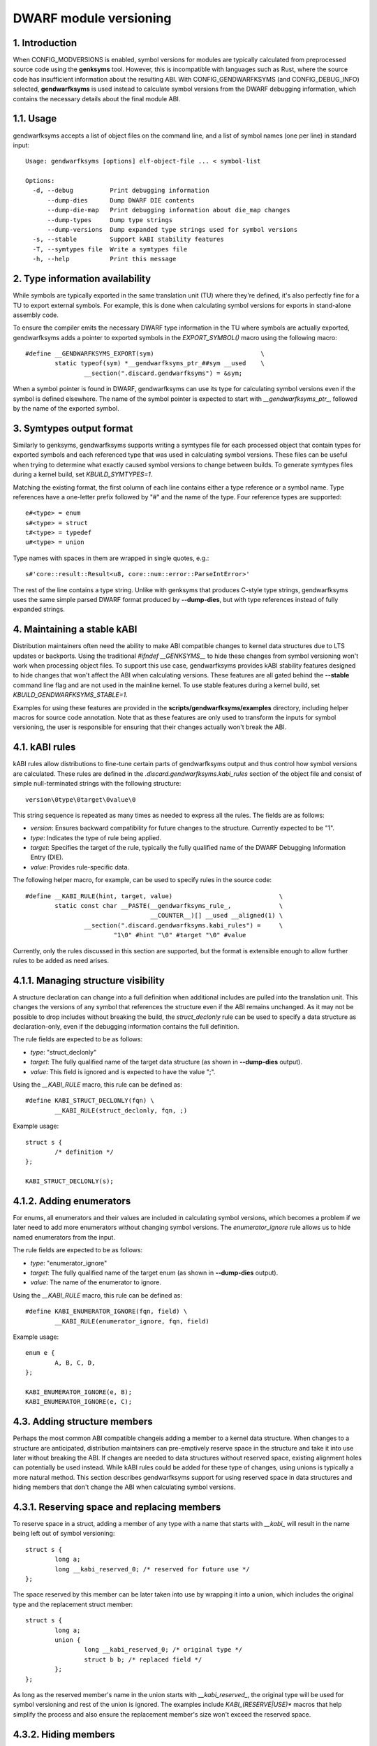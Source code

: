=======================
DWARF module versioning
=======================

1. Introduction
===============

When CONFIG_MODVERSIONS is enabled, symbol versions for modules
are typically calculated from preprocessed source code using the
**genksyms** tool.  However, this is incompatible with languages such
as Rust, where the source code has insufficient information about
the resulting ABI. With CONFIG_GENDWARFKSYMS (and CONFIG_DEBUG_INFO)
selected, **gendwarfksyms** is used instead to calculate symbol versions
from the DWARF debugging information, which contains the necessary
details about the final module ABI.

1.1. Usage
==========

gendwarfksyms accepts a list of object files on the command line, and a
list of symbol names (one per line) in standard input::

        Usage: gendwarfksyms [options] elf-object-file ... < symbol-list

        Options:
          -d, --debug          Print debugging information
              --dump-dies      Dump DWARF DIE contents
              --dump-die-map   Print debugging information about die_map changes
              --dump-types     Dump type strings
              --dump-versions  Dump expanded type strings used for symbol versions
          -s, --stable         Support kABI stability features
          -T, --symtypes file  Write a symtypes file
          -h, --help           Print this message


2. Type information availability
================================

While symbols are typically exported in the same translation unit (TU)
where they're defined, it's also perfectly fine for a TU to export
external symbols. For example, this is done when calculating symbol
versions for exports in stand-alone assembly code.

To ensure the compiler emits the necessary DWARF type information in the
TU where symbols are actually exported, gendwarfksyms adds a pointer
to exported symbols in the `EXPORT_SYMBOL()` macro using the following
macro::

        #define __GENDWARFKSYMS_EXPORT(sym)                             \
                static typeof(sym) *__gendwarfksyms_ptr_##sym __used    \
                        __section(".discard.gendwarfksyms") = &sym;


When a symbol pointer is found in DWARF, gendwarfksyms can use its
type for calculating symbol versions even if the symbol is defined
elsewhere. The name of the symbol pointer is expected to start with
`__gendwarfksyms_ptr_`, followed by the name of the exported symbol.

3. Symtypes output format
=========================

Similarly to genksyms, gendwarfksyms supports writing a symtypes
file for each processed object that contain types for exported
symbols and each referenced type that was used in calculating symbol
versions. These files can be useful when trying to determine what
exactly caused symbol versions to change between builds. To generate
symtypes files during a kernel build, set `KBUILD_SYMTYPES=1`.

Matching the existing format, the first column of each line contains
either a type reference or a symbol name. Type references have a
one-letter prefix followed by "#" and the name of the type. Four
reference types are supported::

        e#<type> = enum
        s#<type> = struct
        t#<type> = typedef
        u#<type> = union

Type names with spaces in them are wrapped in single quotes, e.g.::

        s#'core::result::Result<u8, core::num::error::ParseIntError>'

The rest of the line contains a type string. Unlike with genksyms that
produces C-style type strings, gendwarfksyms uses the same simple parsed
DWARF format produced by **--dump-dies**, but with type references
instead of fully expanded strings.

4. Maintaining a stable kABI
============================

Distribution maintainers often need the ability to make ABI compatible
changes to kernel data structures due to LTS updates or backports. Using
the traditional `#ifndef __GENKSYMS__` to hide these changes from symbol
versioning won't work when processing object files. To support this
use case, gendwarfksyms provides kABI stability features designed to
hide changes that won't affect the ABI when calculating versions. These
features are all gated behind the **--stable** command line flag and are
not used in the mainline kernel. To use stable features during a kernel
build, set `KBUILD_GENDWARFKSYMS_STABLE=1`.

Examples for using these features are provided in the
**scripts/gendwarfksyms/examples** directory, including helper macros
for source code annotation. Note that as these features are only used to
transform the inputs for symbol versioning, the user is responsible for
ensuring that their changes actually won't break the ABI.

4.1. kABI rules
===============

kABI rules allow distributions to fine-tune certain parts
of gendwarfksyms output and thus control how symbol
versions are calculated. These rules are defined in the
`.discard.gendwarfksyms.kabi_rules` section of the object file and
consist of simple null-terminated strings with the following structure::

	version\0type\0target\0value\0

This string sequence is repeated as many times as needed to express all
the rules. The fields are as follows:

- `version`: Ensures backward compatibility for future changes to the
  structure. Currently expected to be "1".
- `type`: Indicates the type of rule being applied.
- `target`: Specifies the target of the rule, typically the fully
  qualified name of the DWARF Debugging Information Entry (DIE).
- `value`: Provides rule-specific data.

The following helper macro, for example, can be used to specify rules
in the source code::

	#define __KABI_RULE(hint, target, value)                             \
		static const char __PASTE(__gendwarfksyms_rule_,             \
					  __COUNTER__)[] __used __aligned(1) \
			__section(".discard.gendwarfksyms.kabi_rules") =     \
				"1\0" #hint "\0" #target "\0" #value


Currently, only the rules discussed in this section are supported, but
the format is extensible enough to allow further rules to be added as
need arises.

4.1.1. Managing structure visibility
====================================

A structure declaration can change into a full definition when
additional includes are pulled into the translation unit. This changes
the versions of any symbol that references the structure even if the ABI
remains unchanged. As it may not be possible to drop includes without
breaking the build, the `struct_declonly` rule can be used to specify a
data structure as declaration-only, even if the debugging information
contains the full definition.

The rule fields are expected to be as follows:

- `type`: "struct_declonly"
- `target`: The fully qualified name of the target data structure
  (as shown in **--dump-dies** output).
- `value`: This field is ignored and is expected to have the value ";".

Using the `__KABI_RULE` macro, this rule can be defined as::

	#define KABI_STRUCT_DECLONLY(fqn) \
		__KABI_RULE(struct_declonly, fqn, ;)

Example usage::

	struct s {
		/* definition */
	};

	KABI_STRUCT_DECLONLY(s);

4.1.2. Adding enumerators
=========================

For enums, all enumerators and their values are included in calculating
symbol versions, which becomes a problem if we later need to add more
enumerators without changing symbol versions. The `enumerator_ignore`
rule allows us to hide named enumerators from the input.

The rule fields are expected to be as follows:

- `type`: "enumerator_ignore"
- `target`: The fully qualified name of the target enum
  (as shown in **--dump-dies** output).
- `value`: The name of the enumerator to ignore.

Using the `__KABI_RULE` macro, this rule can be defined as::

	#define KABI_ENUMERATOR_IGNORE(fqn, field) \
		__KABI_RULE(enumerator_ignore, fqn, field)

Example usage::

	enum e {
		A, B, C, D,
	};

	KABI_ENUMERATOR_IGNORE(e, B);
	KABI_ENUMERATOR_IGNORE(e, C);


4.3. Adding structure members
=============================

Perhaps the most common ABI compatible changeis adding a member to a
kernel data structure. When changes to a structure are anticipated,
distribution maintainers can pre-emptively reserve space in the
structure and take it into use later without breaking the ABI. If
changes are needed to data structures without reserved space, existing
alignment holes can potentially be used instead. While kABI rules could
be added for these type of changes, using unions is typically a more
natural method. This section describes gendwarfksyms support for using
reserved space in data structures and hiding members that don't change
the ABI when calculating symbol versions.

4.3.1. Reserving space and replacing members
============================================

To reserve space in a struct, adding a member of any type with a name
that starts with `__kabi_` will result in the name being left out of
symbol versioning::

        struct s {
                long a;
                long __kabi_reserved_0; /* reserved for future use */
        };

The space reserved by this member can be later taken into use by
wrapping it into a union, which includes the original type and the
replacement struct member::

        struct s {
                long a;
                union {
                        long __kabi_reserved_0; /* original type */
                        struct b b; /* replaced field */
                };
        };

As long as the reserved member's name in the union starts with
`__kabi_reserved_`, the original type will be used for symbol
versioning and rest of the union is ignored. The examples include
`KABI_(RESERVE|USE)*` macros that help simplify the process and also
ensure the replacement member's size won't exceed the reserved space.

4.3.2. Hiding members
=====================

Predicting which structures will require changes during the support
timeframe isn't always possible, in which case one might have to resort
to placing new members into existing alignment holes::

        struct s {
                int a;
                /* a 4-byte alignment hole */
                unsigned long b;
        };


While this won't change the size of the data structure, one needs to
be able to hide the added members from symbol versioning. Similarly
to reserved fields, this can be accomplished by wrapping the added
member to a union where one of the fields has a name starting with
`__kabi_ignored`::

        struct s {
                int a;
                union {
                        char __kabi_ignored_0;
                        int n;
                };
                unsigned long b;
        };

With **--stable**, both versions produce the same symbol version.
